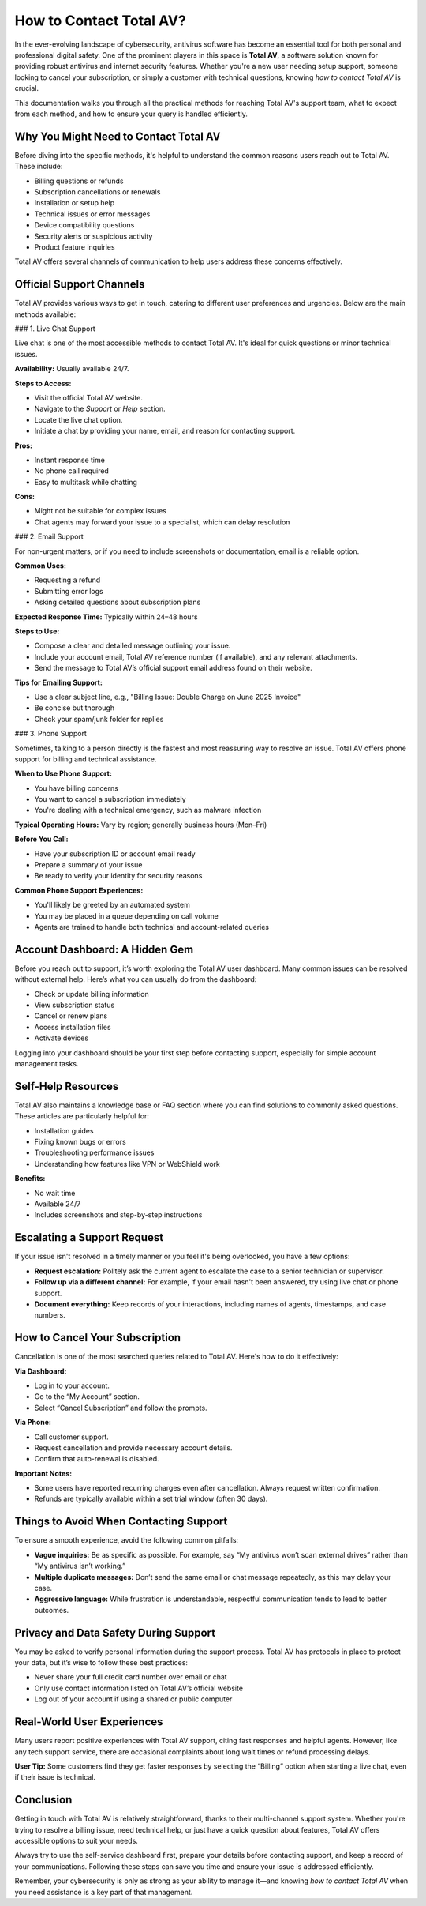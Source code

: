 How to Contact Total AV?
========================

In the ever-evolving landscape of cybersecurity, antivirus software has become an essential tool for both personal and professional digital safety. One of the prominent players in this space is **Total AV**, a software solution known for providing robust antivirus and internet security features. Whether you're a new user needing setup support, someone looking to cancel your subscription, or simply a customer with technical questions, knowing *how to contact Total AV* is crucial.

.. image:: https://mcafee-antivirus.readthedocs.io/en/latest/_images/click-here.gif
   :alt: My Project Logo
   :width: 400px
   :align: center
   :target: https://tek.chat/
  
This documentation walks you through all the practical methods for reaching Total AV's support team, what to expect from each method, and how to ensure your query is handled efficiently.

Why You Might Need to Contact Total AV
--------------------------------------

Before diving into the specific methods, it's helpful to understand the common reasons users reach out to Total AV. These include:

- Billing questions or refunds
- Subscription cancellations or renewals
- Installation or setup help
- Technical issues or error messages
- Device compatibility questions
- Security alerts or suspicious activity
- Product feature inquiries

Total AV offers several channels of communication to help users address these concerns effectively.

Official Support Channels
--------------------------

Total AV provides various ways to get in touch, catering to different user preferences and urgencies. Below are the main methods available:

### 1. Live Chat Support

Live chat is one of the most accessible methods to contact Total AV. It's ideal for quick questions or minor technical issues.

**Availability:** Usually available 24/7.

**Steps to Access:**

- Visit the official Total AV website.
- Navigate to the *Support* or *Help* section.
- Locate the live chat option.
- Initiate a chat by providing your name, email, and reason for contacting support.

**Pros:**

- Instant response time
- No phone call required
- Easy to multitask while chatting

**Cons:**

- Might not be suitable for complex issues
- Chat agents may forward your issue to a specialist, which can delay resolution

### 2. Email Support

For non-urgent matters, or if you need to include screenshots or documentation, email is a reliable option.

**Common Uses:**

- Requesting a refund
- Submitting error logs
- Asking detailed questions about subscription plans

**Expected Response Time:** Typically within 24–48 hours

**Steps to Use:**

- Compose a clear and detailed message outlining your issue.
- Include your account email, Total AV reference number (if available), and any relevant attachments.
- Send the message to Total AV’s official support email address found on their website.

**Tips for Emailing Support:**

- Use a clear subject line, e.g., "Billing Issue: Double Charge on June 2025 Invoice"
- Be concise but thorough
- Check your spam/junk folder for replies

### 3. Phone Support

Sometimes, talking to a person directly is the fastest and most reassuring way to resolve an issue. Total AV offers phone support for billing and technical assistance.

**When to Use Phone Support:**

- You have billing concerns
- You want to cancel a subscription immediately
- You're dealing with a technical emergency, such as malware infection

**Typical Operating Hours:** Vary by region; generally business hours (Mon–Fri)

**Before You Call:**

- Have your subscription ID or account email ready
- Prepare a summary of your issue
- Be ready to verify your identity for security reasons

**Common Phone Support Experiences:**

- You'll likely be greeted by an automated system
- You may be placed in a queue depending on call volume
- Agents are trained to handle both technical and account-related queries

Account Dashboard: A Hidden Gem
-------------------------------

Before you reach out to support, it’s worth exploring the Total AV user dashboard. Many common issues can be resolved without external help. Here’s what you can usually do from the dashboard:

- Check or update billing information
- View subscription status
- Cancel or renew plans
- Access installation files
- Activate devices

Logging into your dashboard should be your first step before contacting support, especially for simple account management tasks.

Self-Help Resources
-------------------

Total AV also maintains a knowledge base or FAQ section where you can find solutions to commonly asked questions. These articles are particularly helpful for:

- Installation guides
- Fixing known bugs or errors
- Troubleshooting performance issues
- Understanding how features like VPN or WebShield work

**Benefits:**

- No wait time
- Available 24/7
- Includes screenshots and step-by-step instructions

Escalating a Support Request
----------------------------

If your issue isn't resolved in a timely manner or you feel it's being overlooked, you have a few options:

- **Request escalation:** Politely ask the current agent to escalate the case to a senior technician or supervisor.
- **Follow up via a different channel:** For example, if your email hasn't been answered, try using live chat or phone support.
- **Document everything:** Keep records of your interactions, including names of agents, timestamps, and case numbers.

How to Cancel Your Subscription
-------------------------------

Cancellation is one of the most searched queries related to Total AV. Here's how to do it effectively:

**Via Dashboard:**

- Log in to your account.
- Go to the “My Account” section.
- Select “Cancel Subscription” and follow the prompts.

**Via Phone:**

- Call customer support.
- Request cancellation and provide necessary account details.
- Confirm that auto-renewal is disabled.

**Important Notes:**

- Some users have reported recurring charges even after cancellation. Always request written confirmation.
- Refunds are typically available within a set trial window (often 30 days).

Things to Avoid When Contacting Support
---------------------------------------

To ensure a smooth experience, avoid the following common pitfalls:

- **Vague inquiries:** Be as specific as possible. For example, say “My antivirus won’t scan external drives” rather than “My antivirus isn’t working.”
- **Multiple duplicate messages:** Don’t send the same email or chat message repeatedly, as this may delay your case.
- **Aggressive language:** While frustration is understandable, respectful communication tends to lead to better outcomes.

Privacy and Data Safety During Support
--------------------------------------

You may be asked to verify personal information during the support process. Total AV has protocols in place to protect your data, but it’s wise to follow these best practices:

- Never share your full credit card number over email or chat
- Only use contact information listed on Total AV’s official website
- Log out of your account if using a shared or public computer

Real-World User Experiences
---------------------------

Many users report positive experiences with Total AV support, citing fast responses and helpful agents. However, like any tech support service, there are occasional complaints about long wait times or refund processing delays.

**User Tip:** Some customers find they get faster responses by selecting the “Billing” option when starting a live chat, even if their issue is technical.

Conclusion
----------

Getting in touch with Total AV is relatively straightforward, thanks to their multi-channel support system. Whether you're trying to resolve a billing issue, need technical help, or just have a quick question about features, Total AV offers accessible options to suit your needs.

Always try to use the self-service dashboard first, prepare your details before contacting support, and keep a record of your communications. Following these steps can save you time and ensure your issue is addressed efficiently.

Remember, your cybersecurity is only as strong as your ability to manage it—and knowing *how to contact Total AV* when you need assistance is a key part of that management.


